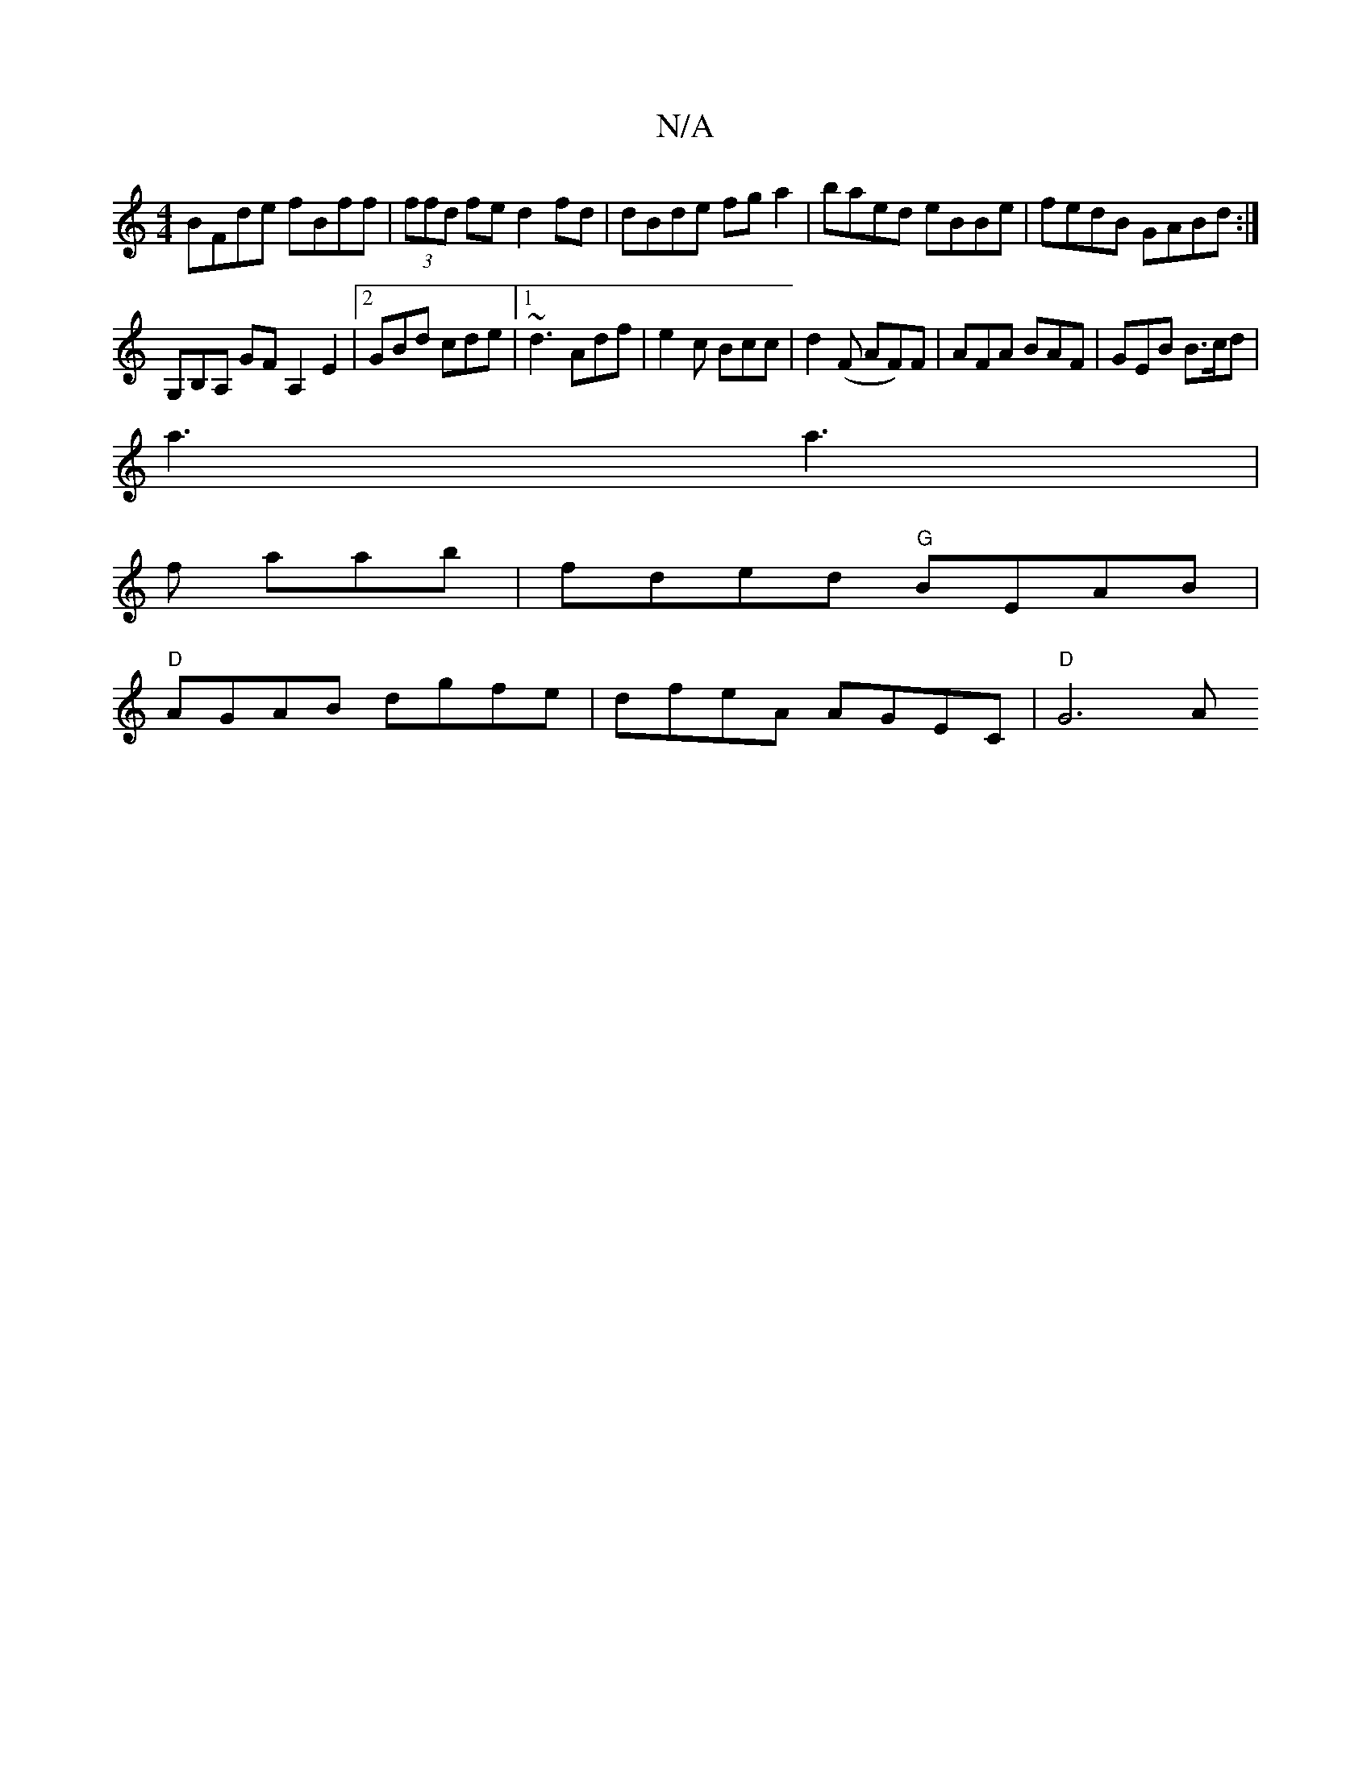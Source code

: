 X:1
T:N/A
M:4/4
R:N/A
K:Cmajor
BFde fBff| (3ffd fe d2fd|dBde fga2|baed eBBe|fedB GABd :|
G,B,A, GF A,2E2|2 GBd cde|1 ~d3 Adf|e2 c Bcc|d2(F AF)F | AFA BAF | GEB B>cd |
a3 a3 |
f aab | fded "G"BEAB|
"D"AGAB dgfe | dfeA AGEC | "D"G6 A